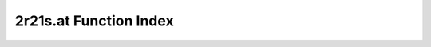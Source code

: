.. _2r21s.at_index:

2r21s.at Function Index
=======================================================
